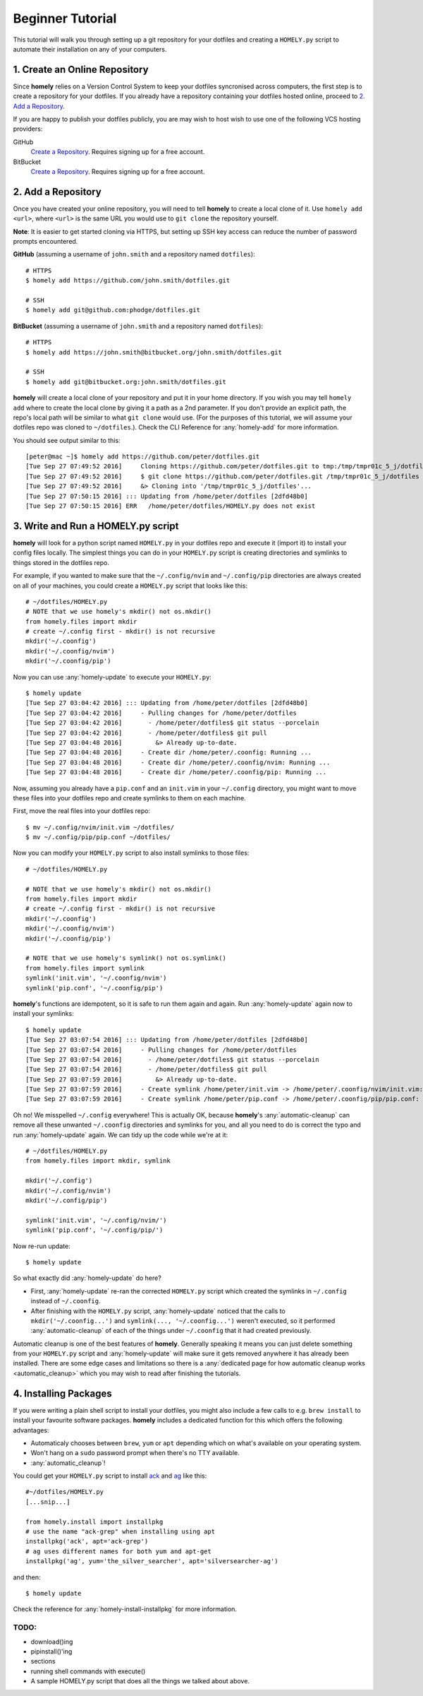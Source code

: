 .. _tutorial:

Beginner Tutorial
=================

This tutorial will walk you through setting up a git repository for your
dotfiles and creating a ``HOMELY.py`` script to automate their installation on
any of your computers.


1. Create an Online Repository
------------------------------

Since **homely** relies on a Version Control System to keep your dotfiles
syncronised across computers, the first step is to create a repository for your
dotfiles. If you already have a repository containing your dotfiles hosted
online, proceed to `2. Add a Repository`_.

If you are happy to publish your dotfiles publicly, you are may wish to host
wish to use one of the following VCS hosting providers:

GitHub
    `Create a Repository <https://help.github.com/articles/create-a-repo/>`_.
    Requires signing up for a free account.
BitBucket
    `Create a Repository <https://confluence.atlassian.com/bitbucket/create-and-clone-a-repository-800695642.html>`_.
    Requires signing up for a free account.


2. Add a Repository
-------------------

Once you have created your online repository, you will need to tell **homely**
to create a local clone of it. Use ``homely add <url>``, where ``<url>`` is the
same URL you would use to ``git clone`` the repository yourself.

**Note**: It is easier to get started cloning via HTTPS, but setting up SSH key
access can reduce the number of password prompts encountered.

**GitHub** (assuming a username of ``john.smith`` and a repository named ``dotfiles``)::

    # HTTPS
    $ homely add https://github.com/john.smith/dotfiles.git

    # SSH
    $ homely add git@github.com:phodge/dotfiles.git

**BitBucket** (assuming a username of ``john.smith`` and a repository named ``dotfiles``)::

    # HTTPS
    $ homely add https://john.smith@bitbucket.org/john.smith/dotfiles.git

    # SSH
    $ homely add git@bitbucket.org:john.smith/dotfiles.git

**homely** will create a local clone of your repository and put it in your home
directory. If you wish you may tell ``homely add`` where to create the local
clone by giving it a path as a 2nd parameter. If you don't provide an explicit
path, the repo's local path will be similar to what ``git clone`` would use.
(For the purposes of this tutorial, we will assume your dotfiles repo was
cloned to ``~/dotfiles``.). Check the CLI Reference for :any:`homely-add` for
more information.

You should see output similar to this::

    [peter@mac ~]$ homely add https://github.com/peter/dotfiles.git
    [Tue Sep 27 07:49:52 2016]     Cloning https://github.com/peter/dotfiles.git to tmp:/tmp/tmpr01c_5_j/dotfiles
    [Tue Sep 27 07:49:52 2016]     $ git clone https://github.com/peter/dotfiles.git /tmp/tmpr01c_5_j/dotfiles
    [Tue Sep 27 07:49:52 2016]     &> Cloning into '/tmp/tmpr01c_5_j/dotfiles'...
    [Tue Sep 27 07:50:15 2016] ::: Updating from /home/peter/dotfiles [2dfd48b0]
    [Tue Sep 27 07:50:15 2016] ERR   /home/peter/dotfiles/HOMELY.py does not exist


3. Write and Run a HOMELY.py script
-----------------------------------

**homely** will look for a python script named ``HOMELY.py`` in your dotfiles
repo and execute it (import it) to install your config files locally. The
simplest things you can do in your ``HOMELY.py`` script is creating directories
and symlinks to things stored in the dotfiles repo.

For example, if you wanted to make sure that the ``~/.config/nvim`` and
``~/.config/pip`` directories are always created on all of your machines, you
could create a ``HOMELY.py`` script that looks like this::

    # ~/dotfiles/HOMELY.py
    # NOTE that we use homely's mkdir() not os.mkdir()
    from homely.files import mkdir
    # create ~/.config first - mkdir() is not recursive
    mkdir('~/.coonfig')
    mkdir('~/.coonfig/nvim')
    mkdir('~/.coonfig/pip')

Now you can use :any:`homely-update` to execute your ``HOMELY.py``::

    $ homely update
    [Tue Sep 27 03:04:42 2016] ::: Updating from /home/peter/dotfiles [2dfd48b0]
    [Tue Sep 27 03:04:42 2016]     - Pulling changes for /home/peter/dotfiles
    [Tue Sep 27 03:04:42 2016]       - /home/peter/dotfiles$ git status --porcelain
    [Tue Sep 27 03:04:42 2016]       - /home/peter/dotfiles$ git pull
    [Tue Sep 27 03:04:48 2016]         &> Already up-to-date.
    [Tue Sep 27 03:04:48 2016]     - Create dir /home/peter/.coonfig: Running ...
    [Tue Sep 27 03:04:48 2016]     - Create dir /home/peter/.coonfig/nvim: Running ...
    [Tue Sep 27 03:04:48 2016]     - Create dir /home/peter/.coonfig/pip: Running ...


Now, assuming you already have a ``pip.conf`` and an ``init.vim`` in your
``~/.config`` directory, you might want to move these files into your dotfiles
repo and create symlinks to them on each machine.

First, move the real files into your dotfiles repo::

    $ mv ~/.config/nvim/init.vim ~/dotfiles/
    $ mv ~/.config/pip/pip.conf ~/dotfiles/

Now you can modify your ``HOMELY.py`` script to also install symlinks to those
files::

    # ~/dotfiles/HOMELY.py

    # NOTE that we use homely's mkdir() not os.mkdir()
    from homely.files import mkdir
    # create ~/.config first - mkdir() is not recursive
    mkdir('~/.coonfig')
    mkdir('~/.coonfig/nvim')
    mkdir('~/.coonfig/pip')

    # NOTE that we use homely's symlink() not os.symlink()
    from homely.files import symlink
    symlink('init.vim', '~/.coonfig/nvim')
    symlink('pip.conf', '~/.coonfig/pip')

**homely**'s functions are idempotent, so it is safe to run them again and
again. Run :any:`homely-update` again now to install your symlinks::

    $ homely update
    [Tue Sep 27 03:07:54 2016] ::: Updating from /home/peter/dotfiles [2dfd48b0]
    [Tue Sep 27 03:07:54 2016]     - Pulling changes for /home/peter/dotfiles
    [Tue Sep 27 03:07:54 2016]       - /home/peter/dotfiles$ git status --porcelain
    [Tue Sep 27 03:07:54 2016]       - /home/peter/dotfiles$ git pull
    [Tue Sep 27 03:07:59 2016]         &> Already up-to-date.
    [Tue Sep 27 03:07:59 2016]     - Create symlink /home/peter/init.vim -> /home/peter/.coonfig/nvim/init.vim: Running ...
    [Tue Sep 27 03:07:59 2016]     - Create symlink /home/peter/pip.conf -> /home/peter/.coonfig/pip/pip.conf: Running ...

Oh no! We misspelled ``~/.config`` everywhere! This is actually OK, because
**homely**'s :any:`automatic-cleanup` can remove all these unwanted
``~/.coonfig`` directories and symlinks for you, and all you need to do is
correct the typo and run :any:`homely-update` again. We can tidy up the code
while we're at it::

    # ~/dotfiles/HOMELY.py
    from homely.files import mkdir, symlink

    mkdir('~/.config')
    mkdir('~/.config/nvim')
    mkdir('~/.config/pip')

    symlink('init.vim', '~/.config/nvim/')
    symlink('pip.conf', '~/.config/pip/')

Now re-run update::

    $ homely update

.. TODO: paste content here

So what exactly did :any:`homely-update` do here?

* First, :any:`homely-update` re-ran the corrected ``HOMELY.py`` script which
  created the symlinks in ``~/.config`` instead of ``~/.coonfig``.
* After finishing with the ``HOMELY.py`` script, :any:`homely-update` noticed
  that the calls to ``mkdir('~/.coonfig...')`` and ``symlink(..., '~/.coonfig...')``
  weren't executed, so it performed :any:`automatic-cleanup` of each of the
  things under ``~/.coonfig`` that it had created previously.

Automatic cleanup is one of the best features of **homely**. Generally speaking
it means you can just delete something from your ``HOMELY.py`` script and
:any:`homely-update` will make sure it gets removed anywhere it has already
been installed. There are some edge cases and limitations so there is a
:any:`dedicated page for how automatic cleanup works <automatic_cleanup>` which
you may wish to read after finishing the tutorials.

4. Installing Packages
----------------------

If you were writing a plain shell script to install your dotfiles, you might
also include a few calls to e.g. ``brew install`` to install your favourite
software packages. **homely** includes a dedicated function for this which
offers the following advantages:

* Automaticaly chooses between ``brew``, ``yum`` or ``apt`` depending which on
  what's available on your operating system.
* Won't hang on a ``sudo`` password prompt when there's no TTY available.
* :any:`automatic_cleanup`!

You could get your ``HOMELY.py`` script to install
`ack <http://beyondgrep.com/>`_ and
`ag <http://geoff.greer.fm/ag/>`_ like this::

    #~/dotfiles/HOMELY.py
    [...snip...]

    from homely.install import installpkg
    # use the name "ack-grep" when installing using apt
    installpkg('ack', apt='ack-grep')
    # ag uses different names for both yum and apt-get
    installpkg('ag', yum='the_silver_searcher', apt='silversearcher-ag')

and then::

    $ homely update
    
Check the reference for :any:`homely-install-installpkg` for more information.

.. TODO: show what the output would look like if you ran this on OS X


TODO:
^^^^^

* download()ing
* pipinstall()'ing
* sections
* running shell commands with execute()
* A sample HOMELY.py script that does all the things we talked about above.
